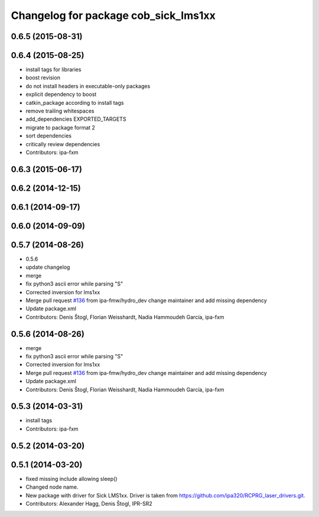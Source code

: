 ^^^^^^^^^^^^^^^^^^^^^^^^^^^^^^^^^^^^^
Changelog for package cob_sick_lms1xx
^^^^^^^^^^^^^^^^^^^^^^^^^^^^^^^^^^^^^

0.6.5 (2015-08-31)
------------------

0.6.4 (2015-08-25)
------------------
* install tags for libraries
* boost revision
* do not install headers in executable-only packages
* explicit dependency to boost
* catkin_package according to install tags
* remove trailing whitespaces
* add_dependencies EXPORTED_TARGETS
* migrate to package format 2
* sort dependencies
* critically review dependencies
* Contributors: ipa-fxm

0.6.3 (2015-06-17)
------------------

0.6.2 (2014-12-15)
------------------

0.6.1 (2014-09-17)
------------------

0.6.0 (2014-09-09)
------------------

0.5.7 (2014-08-26)
------------------
* 0.5.6
* update changelog
* merge
* fix python3 ascii error while parsing "S"
* Corrected inversion for lms1xx
* Merge pull request `#136 <https://github.com/ipa320/cob_driver/issues/136>`_ from ipa-fmw/hydro_dev
  change maintainer and add missing dependency
* Update package.xml
* Contributors: Denis Štogl, Florian Weisshardt, Nadia Hammoudeh García, ipa-fxm

0.5.6 (2014-08-26)
------------------
* merge
* fix python3 ascii error while parsing "S"
* Corrected inversion for lms1xx
* Merge pull request `#136 <https://github.com/ipa320/cob_driver/issues/136>`_ from ipa-fmw/hydro_dev
  change maintainer and add missing dependency
* Update package.xml
* Contributors: Denis Štogl, Florian Weisshardt, Nadia Hammoudeh García, ipa-fxm

0.5.3 (2014-03-31)
------------------
* install tags
* Contributors: ipa-fxm

0.5.2 (2014-03-20)
------------------

0.5.1 (2014-03-20)
------------------
* fixed missing include allowing sleep()
* Changed node name.
* New package with driver for Sick LMS1xx. Driver is taken from https://github.com/ipa320/RCPRG_laser_drivers.git.
* Contributors: Alexander Hagg, Denis Štogl, IPR-SR2
